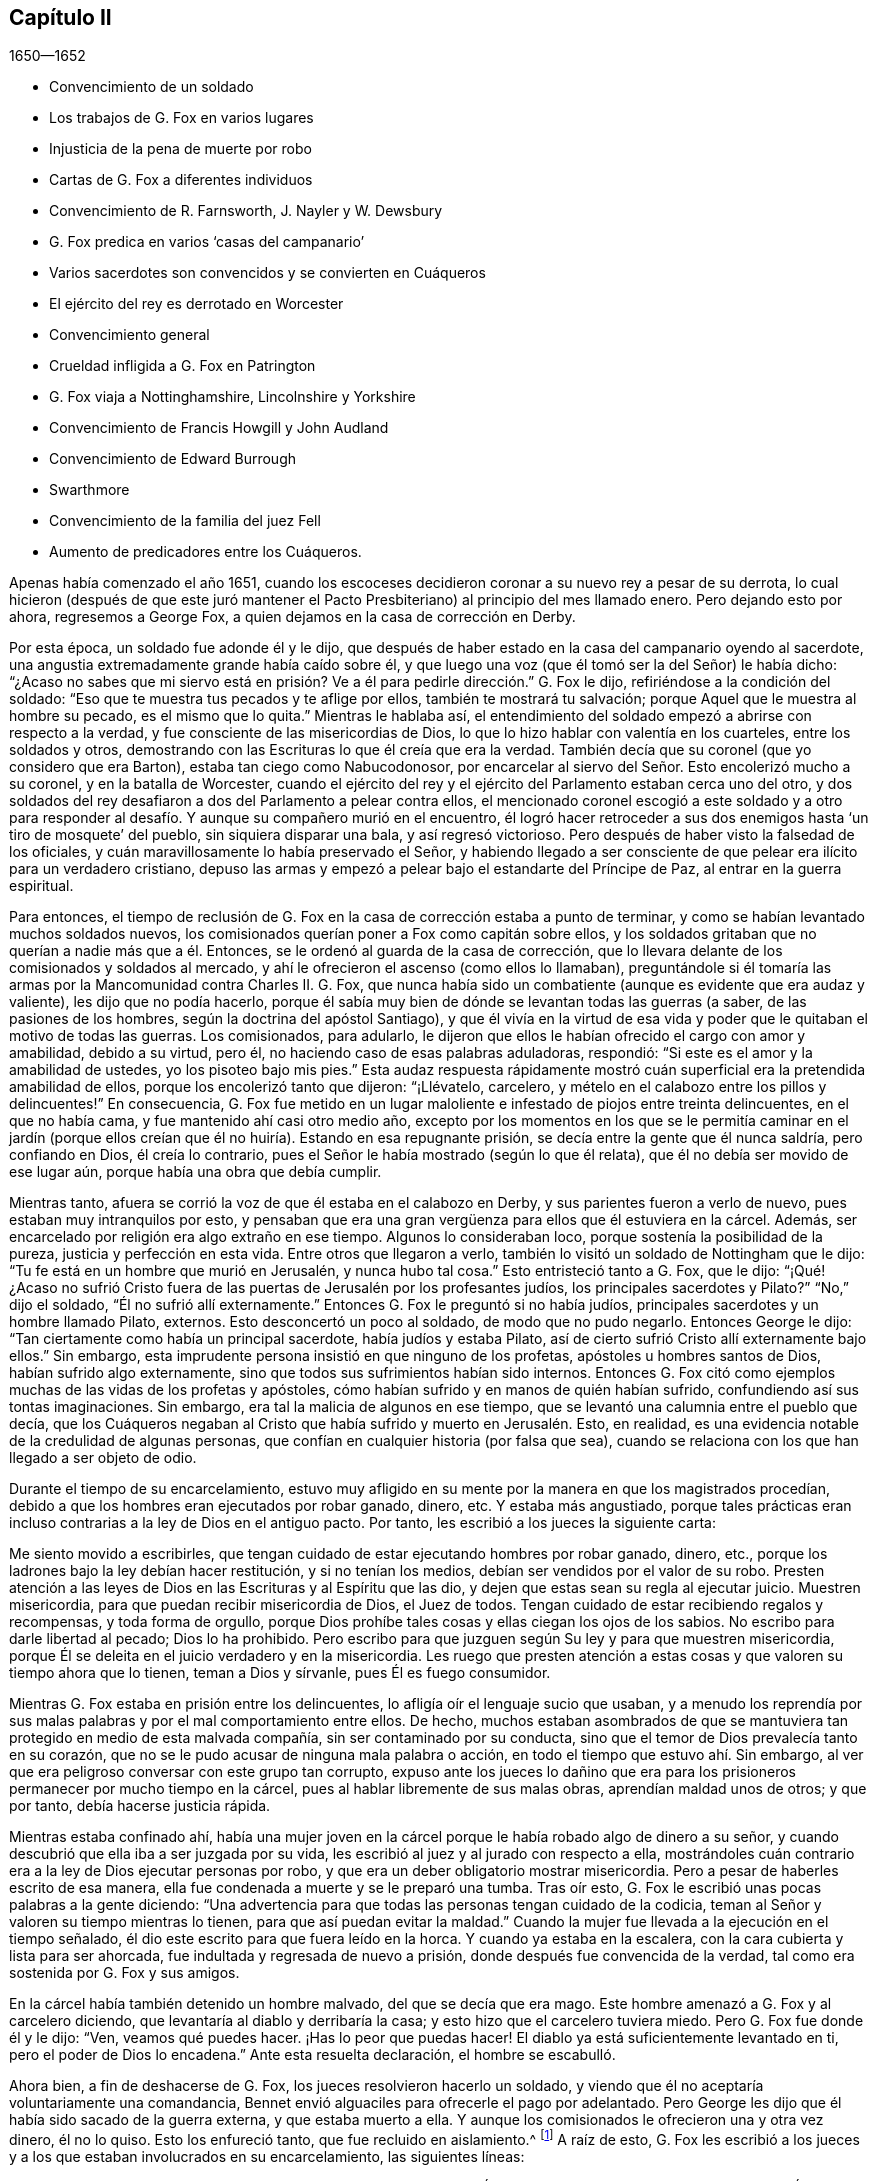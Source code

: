 == Capítulo II

[.section-date]
1650--1652

[.chapter-synopsis]
* Convencimiento de un soldado
* Los trabajos de G. Fox en varios lugares
* Injusticia de la pena de muerte por robo
* Cartas de G. Fox a diferentes individuos
* Convencimiento de R. Farnsworth, J. Nayler y W. Dewsbury
* G. Fox predica en varios '`casas del campanario`'
* Varios sacerdotes son convencidos y se convierten en Cuáqueros
* El ejército del rey es derrotado en Worcester
* Convencimiento general
* Crueldad infligida a G. Fox en Patrington
* G. Fox viaja a Nottinghamshire, Lincolnshire y Yorkshire
* Convencimiento de Francis Howgill y John Audland
* Convencimiento de Edward Burrough
* Swarthmore
* Convencimiento de la familia del juez Fell
* Aumento de predicadores entre los Cuáqueros.

Apenas había comenzado el año 1651,
cuando los escoceses decidieron coronar a su nuevo rey a pesar de su derrota,
lo cual hicieron (después de que este juró mantener el Pacto
Presbiteriano) al principio del mes llamado enero.
Pero dejando esto por ahora, regresemos a George Fox,
a quien dejamos en la casa de corrección en Derby.

Por esta época, un soldado fue adonde él y le dijo,
que después de haber estado en la casa del campanario oyendo al sacerdote,
una angustia extremadamente grande había caído sobre él,
y que luego una voz (que él tomó ser la del Señor) le había dicho:
"`¿Acaso no sabes que mi siervo está en prisión?
Ve a él para pedirle dirección.`" G. Fox le dijo,
refiriéndose a la condición del soldado:
"`Eso que te muestra tus pecados y te aflige por ellos, también te mostrará tu salvación;
porque Aquel que le muestra al hombre su pecado, es el mismo que lo quita.`"
Mientras le hablaba así,
el entendimiento del soldado empezó a abrirse con respecto a la verdad,
y fue consciente de las misericordias de Dios,
lo que lo hizo hablar con valentía en los cuarteles, entre los soldados y otros,
demostrando con las Escrituras lo que él creía que era la verdad.
También decía que su coronel (que yo considero que era Barton),
estaba tan ciego como Nabucodonosor,
por encarcelar al siervo del Señor. Esto encolerizó mucho a su coronel,
y en la batalla de Worcester,
cuando el ejército del rey y el ejército del Parlamento estaban cerca uno del otro,
y dos soldados del rey desafiaron a dos del Parlamento a pelear contra ellos,
el mencionado coronel escogió a este soldado y a otro para responder
al desafío. Y aunque su compañero murió en el encuentro,
él logró hacer retroceder a sus dos enemigos hasta '`un tiro de mosquete`' del pueblo,
sin siquiera disparar una bala, y así regresó victorioso.
Pero después de haber visto la falsedad de los oficiales,
y cuán maravillosamente lo había preservado el Señor,
y habiendo llegado a ser consciente de que pelear era ilícito para un verdadero cristiano,
depuso las armas y empezó a pelear bajo el estandarte del Príncipe de Paz,
al entrar en la guerra espiritual.

Para entonces,
el tiempo de reclusión de G. Fox en la casa de corrección estaba a punto de terminar,
y como se habían levantado muchos soldados nuevos,
los comisionados querían poner a Fox como capitán sobre ellos,
y los soldados gritaban que no querían a nadie más que a él. Entonces,
se le ordenó al guarda de la casa de corrección,
que lo llevara delante de los comisionados y soldados al mercado,
y ahí le ofrecieron el ascenso (como ellos lo llamaban),
preguntándole si él tomaría las armas por la Mancomunidad contra Charles II. G. Fox,
que nunca había sido un combatiente (aunque es evidente que era audaz y valiente),
les dijo que no podía hacerlo,
porque él sabía muy bien de dónde se levantan todas las guerras (a saber,
de las pasiones de los hombres, según la doctrina del apóstol Santiago),
y que él vivía en la virtud de esa vida y poder que
le quitaban el motivo de todas las guerras.
Los comisionados, para adularlo,
le dijeron que ellos le habían ofrecido el cargo con amor y amabilidad,
debido a su virtud, pero él, no haciendo caso de esas palabras aduladoras, respondió:
"`Si este es el amor y la amabilidad de ustedes, yo los pisoteo bajo mis pies.`"
Esta audaz respuesta rápidamente mostró cuán superficial
era la pretendida amabilidad de ellos,
porque los encolerizó tanto que dijeron: "`¡Llévatelo, carcelero,
y mételo en el calabozo entre los pillos y delincuentes!`"
En consecuencia,
G+++.+++ Fox fue metido en un lugar maloliente e infestado de piojos entre treinta delincuentes,
en el que no había cama, y fue mantenido ahí casi otro medio año,
excepto por los momentos en los que se le permitía caminar en el jardín
(porque ellos creían que él no huiría). Estando en esa repugnante prisión,
se decía entre la gente que él nunca saldría, pero confiando en Dios,
él creía lo contrario, pues el Señor le había mostrado (según lo que él relata),
que él no debía ser movido de ese lugar aún, porque había una obra que debía cumplir.

Mientras tanto, afuera se corrió la voz de que él estaba en el calabozo en Derby,
y sus parientes fueron a verlo de nuevo, pues estaban muy intranquilos por esto,
y pensaban que era una gran vergüenza para ellos que él estuviera en la cárcel.
Además, ser encarcelado por religión era algo extraño en ese tiempo.
Algunos lo consideraban loco, porque sostenía la posibilidad de la pureza,
justicia y perfección en esta vida.
Entre otros que llegaron a verlo, también lo visitó un soldado de Nottingham que le dijo:
"`Tu fe está en un hombre que murió en Jerusalén, y nunca hubo tal cosa.`"
Esto entristeció tanto a G. Fox, que le dijo:
"`¡Qué! ¿Acaso no sufrió Cristo fuera de las puertas
de Jerusalén por los profesantes judíos,
los principales sacerdotes y Pilato?`"
"`No,`" dijo el soldado, "`Él no sufrió allí externamente.`"
Entonces G. Fox le preguntó si no había judíos,
principales sacerdotes y un hombre llamado Pilato, externos.
Esto desconcertó un poco al soldado, de modo que no pudo negarlo.
Entonces George le dijo: "`Tan ciertamente como había un principal sacerdote,
había judíos y estaba Pilato, así de cierto sufrió Cristo allí externamente bajo ellos.`"
Sin embargo, esta imprudente persona insistió en que ninguno de los profetas,
apóstoles u hombres santos de Dios, habían sufrido algo externamente,
sino que todos sus sufrimientos habían sido internos.
Entonces G. Fox citó como ejemplos muchas de las vidas de los profetas y apóstoles,
cómo habían sufrido y en manos de quién habían sufrido,
confundiendo así sus tontas imaginaciones.
Sin embargo, era tal la malicia de algunos en ese tiempo,
que se levantó una calumnia entre el pueblo que decía,
que los Cuáqueros negaban al Cristo que había sufrido y muerto en Jerusalén. Esto,
en realidad, es una evidencia notable de la credulidad de algunas personas,
que confían en cualquier historia (por falsa que sea),
cuando se relaciona con los que han llegado a ser objeto de odio.

Durante el tiempo de su encarcelamiento,
estuvo muy afligido en su mente por la manera en que los magistrados procedían,
debido a que los hombres eran ejecutados por robar ganado, dinero, etc.
Y estaba más angustiado,
porque tales prácticas eran incluso contrarias a la ley de Dios en el antiguo pacto.
Por tanto, les escribió a los jueces la siguiente carta:

[.embedded-content-document.letter]
--

Me siento movido a escribirles,
que tengan cuidado de estar ejecutando hombres por robar ganado, dinero, etc.,
porque los ladrones bajo la ley debían hacer restitución, y si no tenían los medios,
debían ser vendidos por el valor de su robo.
Presten atención a las leyes de Dios en las Escrituras y al Espíritu que las dio,
y dejen que estas sean su regla al ejecutar juicio.
Muestren misericordia, para que puedan recibir misericordia de Dios, el Juez de todos.
Tengan cuidado de estar recibiendo regalos y recompensas, y toda forma de orgullo,
porque Dios prohíbe tales cosas y ellas ciegan los ojos de los sabios.
No escribo para darle libertad al pecado; Dios lo ha prohibido.
Pero escribo para que juzguen según Su ley y para que muestren misericordia,
porque Él se deleita en el juicio verdadero y en la misericordia.
Les ruego que presten atención a estas cosas y que valoren su tiempo ahora que lo tienen,
teman a Dios y sírvanle, pues Él es fuego consumidor.

--

Mientras G. Fox estaba en prisión entre los delincuentes,
lo afligía oír el lenguaje sucio que usaban,
y a menudo los reprendía por sus malas palabras y por el mal comportamiento entre ellos.
De hecho,
muchos estaban asombrados de que se mantuviera tan
protegido en medio de esta malvada compañía,
sin ser contaminado por su conducta,
sino que el temor de Dios prevalecía tanto en su corazón,
que no se le pudo acusar de ninguna mala palabra o acción,
en todo el tiempo que estuvo ahí. Sin embargo,
al ver que era peligroso conversar con este grupo tan corrupto,
expuso ante los jueces lo dañino que era para los
prisioneros permanecer por mucho tiempo en la cárcel,
pues al hablar libremente de sus malas obras, aprendían maldad unos de otros;
y que por tanto, debía hacerse justicia rápida.

Mientras estaba confinado ahí,
había una mujer joven en la cárcel porque le había robado algo de dinero a su señor,
y cuando descubrió que ella iba a ser juzgada por su vida,
les escribió al juez y al jurado con respecto a ella,
mostrándoles cuán contrario era a la ley de Dios ejecutar personas por robo,
y que era un deber obligatorio mostrar misericordia.
Pero a pesar de haberles escrito de esa manera,
ella fue condenada a muerte y se le preparó una tumba.
Tras oír esto, G. Fox le escribió unas pocas palabras a la gente diciendo:
"`Una advertencia para que todas las personas tengan cuidado de la codicia,
teman al Señor y valoren su tiempo mientras lo tienen,
para que así puedan evitar la maldad.`"
Cuando la mujer fue llevada a la ejecución en el tiempo señalado,
él dio este escrito para que fuera leído en la horca.
Y cuando ya estaba en la escalera, con la cara cubierta y lista para ser ahorcada,
fue indultada y regresada de nuevo a prisión, donde después fue convencida de la verdad,
tal como era sostenida por G. Fox y sus amigos.

En la cárcel había también detenido un hombre malvado, del que se decía que era mago.
Este hombre amenazó a G. Fox y al carcelero diciendo,
que levantaría al diablo y derribaría la casa;
y esto hizo que el carcelero tuviera miedo.
Pero G. Fox fue donde él y le dijo: "`Ven, veamos qué puedes hacer.
¡Has lo peor que puedas hacer!
El diablo ya está suficientemente levantado en ti, pero el poder de Dios lo encadena.`"
Ante esta resuelta declaración, el hombre se escabulló.

Ahora bien, a fin de deshacerse de G. Fox, los jueces resolvieron hacerlo un soldado,
y viendo que él no aceptaría voluntariamente una comandancia,
Bennet envió alguaciles para ofrecerle el pago por adelantado.
Pero George les dijo que él había sido sacado de la guerra externa,
y que estaba muerto a ella.
Y aunque los comisionados le ofrecieron una y otra vez dinero, él no lo quiso.
Esto los enfureció tanto, que fue recluido en aislamiento.^
footnote:[Dependiendo de la severidad del crimen (o de otras consideraciones atenuantes),
a los prisioneros a menudo se les otorgaban ciertas
libertades durante su tiempo de encarcelamiento.
A algunos se les permitía continuar en sus oficios, visitar a sus familias,
o caminar a pueblos cercanos para comprar artículos de primera necesidad.
Los "`prisioneros en aislamiento,`" eran despojados de todas esas libertades,
y generalmente, eran confinados a una celda todo el tiempo.]
A raíz de esto,
G+++.+++ Fox les escribió a los jueces y a los que estaban involucrados en su encarcelamiento,
las siguientes líneas:

[.embedded-content-document.letter]
--

Ustedes que están sin Cristo,
y que sin embargo usan las palabras que Él y Sus santos han dicho,
consideren cómo ni Él ni Sus apóstoles encarcelaron a alguien alguna vez.
Mi Salvador es misericordioso incluso con los inmisericordes y rebeldes,
y los saca de la prisión y de la esclavitud.
Sin embargo, los hombres oprimen y aprisionan, cuando la mente carnal gobierna.
Mi Salvador dice: "`Amad a vuestros enemigos...haced bien a los que os aborrecen,
y orad por los que os ultrajan y os persiguen.`"
Porque el amor de Dios no persigue a nadie, sino que ama a todos,
donde quiera que esté. Todo aquel que aborrece a su hermano es un homicida.
Ahora, ustedes profesan ser cristianos, y uno de ustedes es un ministro de Jesucristo,
sin embargo, me han encarcelado y yo soy un siervo de Jesucristo.
Los apóstoles nunca encarcelaron a nadie, más bien ellos fueron encarcelados.
Tengan cuidado de estar hablando de Cristo en palabras y negándolo en vida y poder.
¡Oh, amigos, el encarcelamiento de mi cuerpo es para satisfacer sus voluntades;
pero tengan cuidado de estarles dando paso a sus voluntades,
porque eso les hará daño! Si el amor de Dios hubiera quebrantado sus corazones,
ustedes no me habrían encarcelado; no obstante, mi amor es para ustedes,
como para todos mis prójimos.
Esto ha sido escrito para que ustedes puedan sopesarse y ver cómo están.

--

Por esta época,
entregó el siguiente documento a los que habían sido convencidos de la verdad,
para mostrarles el engaño del mundo, y cómo los sacerdotes habían engañado al pueblo:

[.embedded-content-document.letter]
--

Cristo fue odiado siempre,
y los justos fueron odiados por causa de Él. Examinen quiénes eran los que los odiaban.
"`El que había nacido según la carne perseguía al que había nacido según el Espíritu,
así también ahora.`"
Revisen quiénes eran los principales oponentes de Cristo.
¿Acaso no eran los hombres grandes y eruditos, los principales del pueblo,
los gobernantes y maestros que profesaban la ley y los profetas,
y que decían que buscaban al Cristo?
De hecho, ellos buscaban un Cristo externamente glorioso,
para sostener en alto su propia gloria externa,
pero Cristo habló contra las obras del mundo, contra los sacerdotes, escribas y fariseos,
y contra su profesión hipócrita.
El asalariado es extraño a Cristo, pero los siervos de Jesucristo son hombres libres.

Los falsos maestros siempre ponían cargas sobre el pueblo,
y los verdaderos siervos del Señor hablaban contra ellos.
Jeremías habló contra los asalariados diciendo:
"`Cosa espantosa es hecha en la tierra...¿Qué, pues, haréis cuando llegue el fin?`"
Pues el pueblo y los sacerdotes estaban entregados a la codicia.
Pablo habló contra los que buscaban su propia ganancia a costa del pueblo,
y exhortó a los santos a alejarse de los codiciosos y orgullosos,
quienes amaban los placeres más que a Dios, y tenían '`apariencia de piedad,
pero negaban el poder.`' Y dice:
"`Porque de éstos son los que se meten en las casas y llevan cautivas a las mujercillas,
siempre están aprendiendo, y nunca pueden llegar al conocimiento de la verdad;
hombres corruptos de entendimiento, réprobos en cuanto a la fe;
y de la manera que Janes y Jambres resistieron a Moisés,
así también éstos resisten a la verdad; mas no irán más adelante;
porque su insensatez será manifiesta a todos.`"
Moisés abandonó los honores y placeres que pudo haber disfrutado.

El apóstol vio en su tiempo,
como entraba esta corrupción (la que ahora se ha
extendido sobre el mundo) que tiene forma de piedad,
pero que niega el poder.
Pregúntenle a cualquiera de sus maestros, si es posible vencer las corrupciones y pecados.
Ninguno de ellos lo cree; ellos dicen que en tanto el hombre esté aquí,
debe llevar consigo el cuerpo de pecado.
Y así se mantiene el orgullo, toda injusticia, y ese honor y autoridad que Cristo niega,
aunque hay multitud de maestros, muchísimos maestros,
y una copa de oro llena de abominaciones.
Pablo no predicó por un salario,
sino que trabajó con sus manos para ser ejemplo a todo el que lo sigue.
¡Oh, pueblo, consideren quién es el que sigue a Pablo!
Ahora hay muchos, como dijo el apóstol, que '`se entremeten en lo que no han visto,
vanamente hinchados por su propia mente carnal;`' y como
declaran las Escrituras de algunos de los antiguos,
'`ellos van por el camino de Caín (quien fue un asesino), y por el camino de Balaam,
que codició el salario de la injusticia.`' El profeta Miqueas
también clamó contra los jueces que juzgaban por cohecho,
contra los sacerdotes que enseñaban por precio,
y contra los profetas que profetizaban por dinero, y que aun así,
se apoyaban en el Señor diciendo: "`¿No está el Señor entre nosotros?`"

--

También les escribió una seria exhortación a los magistrados de Derby,
para que consideraran a quienes encarcelaban.

[.embedded-content-document.letter]
--

[.salutation]
Amigos,

Deseo que consideren a tiempo,
que los magistrados están designados para castigar
a los malhechores y elogiar a los que hacen bien.
Pero cuando el Señor les envía Sus mensajeros,
para advertirles de las aflicciones que vendrán sobre ustedes (a menos que se arrepientan),
los persiguen, los meten en prisión y dicen: "`Tenemos una ley,
y por nuestra ley podemos hacerlo.`"
Ustedes en realidad se justifican delante de los hombres, pero Dios conoce sus corazones.
Él no será adorado con sus formas y profesiones externas,
ni con sus espectáculos de religión. Por tanto, ustedes que hablan de Dios,
examinen si están sujetos a Él, porque los que hacen Su voluntad son hijos Suyos.
"`Qué pide Jehová de ti: solamente hacer justicia, y amar misericordia,
y humillarte ante tu Dios,`" y ayudar a las viudas y a los huérfanos;
pero en lugar de esto, ustedes oprimen al pobre.
¿Acaso no juzgan sus jueces por cohecho, y sus sacerdotes enseñan por precio?
Viene el tiempo cuando Aquel que ve todas las cosas, descubrirá todos sus secretos.

Deseo que reflexionen en estas cosas y que escudriñen las Escrituras,
y vean si alguna persona del pueblo de Dios encarceló alguna vez a otra por religión,
aunque ellas fueron encarceladas.
Y deseo que examinen lo que está escrito,
que cuando la iglesia está reunida pueden "`profetizar todos,
uno por uno,`" para que todos puedan oír, todos puedan aprender y todos sean consolados.
Y luego, "`si algo le fuere revelado a otro que estuviere sentado, calle el primero.`"
Así era en la verdadera iglesia y así debe ser.
Pero no es así en las asambleas de ustedes hoy,
porque el que enseña por precio puede hablar y nadie puede contradecirlo.
Además,
observen la libertad que les fue dada a los apóstoles (incluso entre los judíos incrédulos),
cuando después de la lectura de la ley y los profetas,
los principales de la sinagoga les decían: "`Varones hermanos,
si tenéis alguna palabra de exhortación para el pueblo, hablad.`"
Deseo que examinen esto con tranquilidad y no luchen contra el Señor,
porque Él es más fuerte que ustedes.
¡Oh, amigos, pongan estas cosas en el corazón y no las tomen como cosas livianas!
Les escribí en amor, para que se ocupen de la ley de Dios y de sus propias almas,
y para que hagan como hicieron los hombres de Dios.

--

Durante su encarcelamiento ahí, se encontró bajo gran prueba y lucha de espíritu,
debido a la maldad de ese pueblo,
porque aunque algunos habían sido convencidos de la doctrina de la verdad,
en general eran personas endurecidas.
Y viendo que la visitación del amor de Dios pasaba de ellos,
lloró y escribió el siguiente lamento.

[.embedded-content-document.letter]
--

¡Oh, Derby!
Así como corren las aguas cuando se levantan las compuertas,
pasa de ti la visitación del amor de Dios; por tanto, mira dónde estás. ¡Oh, Derby!
Mira cuál es tu fundamento y reflexiona antes de que seas completamente abandonada.
El Señor me movió dos veces a venir y clamar contra el engaño y vanidad que hay en ti,
y a advertirles a todos que miren al Señor y no al hombre.
El ay es contra la corona de orgullo, contra la embriaguez y los vanos placeres,
y contra los que hacen profesión religiosa en palabras,
pero son altivos y arrogantes en mente, y viven en la opresión y la envidia.
¡Oh, Derby!
Tu profesión y predicación apestan delante del Señor. Profesas un sábado en palabras,
y te reúnes vistiéndote con ropa elegante y elevando tu orgullo.
Tus mujeres "`caminan con cuello erguido, y con ojos desvergonzados,`" etc.,
contra lo cual clamó el profeta de antaño. Tus asambleas
son odiosas y una abominación para el Señor,
porque el orgullo es puesto en alto y reverenciado, y la codicia abunda.
El que actúa perversamente es honrado,
de modo que el engaño en uno permite el engaño en otro, y sin embargo,
profesas a Cristo en palabras.
¡Oh, Derby!
Ver cómo es deshonrado Dios en ti, me rompe el corazón.

--

Después de que había escrito esto,
percibió que su encarcelamiento allí no continuaría mucho tiempo más,
porque los magistrados se estaban inquietando más y más por causa de él,
y no podían acordar qué hacer con él. Algunos querían enviarlo
al Parlamento y otros estaban a favor de desterrarlo a Irlanda.
Al principio, lo llamaban engañador y blasfemo, y después,
cuando les sobrevinieron los juicios de Dios,
decían que él era un hombre honesto y justo.
Pero que ellos hablaran bien o mal, no significaba nada para él,
porque una cosa no lo levantaba, ni la otra lo derribaba.
Finalmente, lo sacaron de la cárcel, hacia comienzos del invierno del año 1651,
después de haber sido prisionero en Derby casi un año--seis meses en la casa de corrección,
y el resto del tiempo en la cárcel común y en el calabozo.

Puesto en libertad se fue a Leicestershire, y a medida que avanzaba tenía reuniones,
predicando tan eficazmente que varios fueron convencidos.
Después se fue a Nottinghamshire de nuevo y de ahí a Derbyshire,
donde tras visitar a sus amigos pasó a Yorkshire,
y llegando a Doncaster y a otros lugares, predicó el arrepentimiento.
Después de esto llegó a Balby,
donde Richard Farnsworth y varios otros fueron convencidos por
su predicación. Al llegar luego a las inmediaciones de Wakefield,
James Nayler y William Dewsbury se acercaron a él
y aceptaron la verdad de la doctrina que él sostenía,
y estos tres hombres se convirtieron en ministros del evangelio con el tiempo.
Por cierto,
debo decir que William Dewsbury fue uno de los que
ya habían sido directamente convencidos de la verdad,
como sucedió con G. Fox, y que después de ir a G. Fox,
se encontró en unidad con él. Otro de estos fue George Fox, el más joven,
de quien se hablará más adelante.

Pero regreso al otro George Fox, quien al llegar cerca de Selby, pasó de ahí a Beverly,
donde entró en la '`casa del campanario,`' y después de que terminó el que predicaba,
George Fox le habló a la congregación diciendo,
que ellos debían volverse a Cristo Jesús como su maestro.
Esto causó temor entre la gente y el alcalde habló con él,
pero nadie se metió con él. En la tarde fue a otra
'`casa del campanario,`' a unas dos millas de distancia,
donde después de que el sacerdote terminó, le habló a él y a las personas,
mostrándoles el camino de vida y verdad,
y el verdadero fundamento de la elección y la condenación.
El sacerdote dijo que no podía disputar,
pero G. Fox le dijo que él no había ido a disputar, sino a hablar la verdad,
para que todos pudieran conocer a la única Semilla a quien pertenecía la promesa,
tanto en hombres como en mujeres.
Allí su predicación agradó tanto al auditorio,
que se le pidió que regresara otro día y les predicara,
pero él los encomendó a su maestro Jesucristo, y se fue.

Al día siguiente llegó a Crantsick, a la casa del capitán Pursloe,
quien lo acompañó a la casa del juez Hotham,
y en la conversación con G. Fox le dijo que él había conocido
este principio de luz y vida por más de diez años,
y que estaba contento de que el Señor lo declarara abiertamente entre la gente.
Mientras G. Fox estaba ahí,
una influyente mujer de Beverly llegó a hablar con el mencionado juez de algunos negocios,
y en la conversación ella le contó que el día de reposo anterior (como lo llamó ella),
un ángel o espíritu había llegado a la iglesia en Beverly,
y les había hablado cosas maravillosas de Dios,
para el asombro de todos los que estaban ahí. Y que cuando había terminado se había ido,
y que ellos no sabían de dónde había llegado y hacia dónde se había ido.
Y que eso había asombrado a todos, tanto a sacerdotes como a profesantes,
y a los magistrados del pueblo.
Esto lo contó después el juez Hotham,
y G. Fox le dijo que él era el que había estado ese
día en la '`casa del campanario`' de Beverly,
y había declarado la verdad allí.

El siguiente Primer-día de la semana,
el capitán Pursloe fue donde G. Fox y ambos fueron a la '`casa
del campanario,`' donde G. Fox (cuando el sacerdote había terminado)
les habló tanto al sacerdote como a la gente,
y los dirigió adonde podían encontrar a su maestro, el Señor Jesucristo--es decir,
internamente, en sus corazones.
Su predicación produjo tal efecto,
que algunos recibieron la doctrina de la verdad y continuaron en ella.
En la tarde fue a otra '`casa del campanario,`' aproximadamente a tres millas,
donde predicaba uno que tenía el título de doctor.
Él usó el texto de Isaías 55, "`A todos los sedientos: Venid a las aguas;
y los que no tienen dinero, venid, comprad y comed.
Venid, comprad sin dinero y sin precio, vino y leche.`"
G+++.+++ Fox se quedó hasta que terminó el sacerdote,
y sabiendo muy bien qué tipo de maestro era, se encendió con tal celo que le dijo:
"`¡Baja, engañador!
Le pides a la gente que venga libremente y tome el agua de vida gratuitamente,
y sin embargo, tú les quitas trescientas libras al año. ¿No te sonrojas de vergüenza?
¿Acaso hicieron eso el profeta Isaías y Cristo,
los que dijeron esas palabras y las dieron de gracia^
footnote:[Es decir, gratuitamente.
"`Gratuitamente habéis recibido, gratuitamente dad.`"
(Reina Valera 1602 Purificada)]? ¿No les dijo Cristo a Sus ministros,
quienes fueron enviados a predicar: '`De gracia recibisteis,
dad de gracia`'?`" El sacerdote, asombrado, se alejó rápidamente,
y así le dio a G. Fox tanto tiempo como quería para hablarles a las personas.
Él, entonces, las dirigió a la luz y gracia de Dios,
y al Espíritu de Dios en el interior de ellas,
para que fueran enseñadas e instruidas por Él. Después de descargarse entre las personas,
regresó a la casa del juez Hotham esa noche, quien abrazándolo le dijo:
"`Mi casa es tu casa,`" y también le indicó que él
estaba enormemente contento de la obra del Señor,
y de que Su poder fuera revelado.

De ahí G. Fox atravesó el condado y en la noche llegó a una posada,
donde le preguntó a la mujer de la casa si tenía algo de comida.
Pero como le habló con "`ti`" y "`tú,`" lo miró con extrañeza.
Luego le preguntó si tenía algo de leche, y ella le respondió:
"`No.`" Pero creyendo que ella hablaba falsamente,
y viendo una mantequera en la habitación, pensó en probarla más,
y le preguntó si tenía algo de crema, pero ella dijo que no tenía. Entonces,
un niño pequeño que jugaba junto a la mantequera,
metió las manos en ella y tirando hacia abajo, derramó toda la crema al suelo.
Por tanto, la mujer quedó como mentirosa,
y sorprendida cogió al niño y lo azotó con dureza.
Pero George la reprendió por su mentira, y saliendo de la casa se fue,
y esa noche se acostó en un montón de heno bajo la lluvia y la nieve.
El día siguiente llegó a York, y el Primer-día de la semana fue a la catedral.
Cuando el sacerdote terminó,
dijo que tenía algo del Señor Dios que decirles al sacerdote y a la gente:
"`Entonces;`" dijo uno de los profesantes,
"`habla rápido;`" porque hacía mucho frío. G. Fox les dijo:
"`Esta es la palabra del Señor Dios para ustedes: Ustedes viven en palabras,
pero Dios Todopoderoso busca frutos entre ustedes.`"
Tan pronto como salieron estas palabras de su boca,
fue rápidamente sacado y lanzado por las escaleras.
Pero él se levantó otra vez sin daño y se fue a su alojamiento.
Sin embargo, varias de las personas fueron tan alcanzadas,
que se convencieron de la verdad.

Después de terminar su servicio en York, se fue de ahí,
y el día siguiente llegó a Burraby, y al ir a cierta reunión,
donde también estaba el sacerdote,
tuvo oportunidad de declarar la verdad y muchos fueron convencidos.
El sacerdote mismo confesó la verdad de lo que se había dicho,
aunque él no llegó a vivir por ella.
El día siguiente llegó a Cleveland, donde tuvo una reunión y algunos fueron convencidos.
El Primer-día de la siguiente semana fue a la '`casa
del campanario,`' y cuando el sacerdote terminó,
él dirigió a la gente a su maestro interior, a Cristo Jesús, quien los había comprado.
Entonces, el sacerdote se le acercó y tuvo una pequeña conversación con él,
pero pronto fue silenciado.

De ahí se fue a Stath,
donde tuvo grandes reuniones y muchos recibieron la verdad que él predicaba,
entre quienes estaba Philip Scarth,
un sacerdote que después llegó a ser ministro del evangelio entre los llamados Cuáqueros.
Este pueblo había comenzado a incrementarse en número
en aquellos lugares y realizaba grandes reuniones.
Sucedió ahí, que cierto sacerdote escocés, mientras caminaba con G. Fox,
le hizo muchas preguntas con respecto a la luz y el alma;
y de todas recibió completa respuesta.
Pero después de que se separaron, dicho sacerdote escocés se encontró con Philip Scarth,
y quebrando su bastón contra el suelo dijo enojado:
"`¡Si alguna vez me encuentro con George Fox de nuevo,
tendré su vida o él tendrá la mía!`" Y añadió: "`¡Apuesto mi cabeza,
de que George Fox será derribado en el término de un mes!`"
Sin embargo, lo maravilloso, es que después de algunos años,
este mismo sacerdote escocés llegó a ser parte del pueblo llamado Cuáqueros,
y más tarde G. Fox lo visitó en su casa.
No muy diferente a esta historia, es la de una mujer importante entre los Independientes,
que influenciada por los prejuicios contra G. Fox,
dijo que ella voluntariamente habría ido a verlo colgado.
Pero cuando lo oyó predicar,
fue tan alcanzada y convencida de la verdad que él declaraba,
que llegó a ser parte de sus amigos.
Él a menudo tenía oportunidad de hablar con los sacerdotes, los cuales,
a veces se escondían cuando se enteraban de su llegada;
porque para ellos era algo terrible cuando les decían:
"`El hombre con pantalones de cuero ha llegado.`"
Porque, de hecho, esa era su ropa en aquellos días, no por superstición,
sino porque la ropa de cuero (al ser fuerte),
era adecuada para alguien que viajaba tanto como él.

Al llegar a Malton tuvo grandes reuniones,
pero se consideraba algo extraño que un hombre predicara en casas,
y muchos no se atrevían a asistir por temor a sus parientes.
Por tanto,
a menudo se le pedía que viniera y predicara en las iglesias (como eran
llamadas comúnmente las '`casas del campanario`'). Uno de los sacerdotes,
llamado Boyes (quien había aceptado a G. Fox tanto que lo llamaba hermano),
lo invitó a predicar en su '`casa del campanario,`'
pero G. Fox tenía poca inclinación hacia eso,
porque tanto los sacerdotes como el pueblo, llamaban esos lugares de culto,
"`La Casa de Dios;`" aunque el apóstol les había dicho a los atenienses:
"`Dios no habita en templos hechos con manos.`"
Por eso, él se esforzaba por alejar a las personas de tales supersticiones,
y hacerlas entender que Dios y Cristo debían morar en sus corazones,
para que sus cuerpos pudieran ser hechos templos de Dios.

Sin embargo, una vez entró a la '`casa del campanario`' en Malton,
donde el sacerdote les estaba predicando a no más de once oyentes,
pero después de que en el pueblo se supo que G. Fox estaba ahí, pronto se llenó de gente.
Y cuando el sacerdote terminó,
le pidió al sacerdote que había invitado a George Fox que lo llevara al púlpito,
pero G. Fox le mandó a decir que no había necesidad de subir al púlpito.
El sacerdote, no satisfecho con la negativa, mandó a llamarlo otra vez,
pues quería que él subiera al púlpito: "`Porque,`" dijo él,
"`es un mejor lugar para ser visto por las personas.`"
Pero G. Fox respondió que él podía ser visto y oído suficientemente bien donde estaba,
y que no había ido ahí a apoyar tales lugares, ni los diezmos obligatorios,
ni el comercio religioso.
Esto creó cierto disgusto,
y alguien sugirió que estos eran los falsos profetas
que iban a llegar al final de los tiempos.
Pero ese comentario entristeció a muchas personas, y algunas comenzaron a murmurar.
Con lo cual, G. Fox se subió a un asiento alto y les pidió a todos silencio,
y dado que se había hablado algo acerca de los falsos profetas,
él le expuso a la audiencia la marca de los falsos profetas,
les mostró que ya habían llegado,
y que estaban fuera de los pasos de los verdaderos profetas,
de Cristo y de Sus apóstoles.
También dirigió a las personas a su maestro interno, a Cristo Jesús,
quien los volvería de las tinieblas a la luz.
Y tras haberles aclarado varias Escrituras, los dirigió al Espíritu de Dios en ellos,
por medio del cual podrían llegar a Dios y saber quiénes eran los falsos profetas.
Después de haber tenido mucho tiempo para predicarles a las personas,
se fue sin ninguna molestia.

Después de algún tiempo llegó a Pickering,
donde los jueces realizaban sus sesiones de la corte en la '`casa
del campanario,`' y el juez Robinson era el presidente.
Al mismo tiempo G. Fox tuvo una reunión en la escuela,
donde muchos sacerdotes y profesantes llegaron y le hicieron varias preguntas,
las cuales fueron respondidas a su satisfacción,
de modo que muchas personas (y entre esas,
cuatro jefes de alguaciles) fueron convencidas ese
día. Le fue llevada la noticia al juez Robinson,
de que su sacerdote, a quien él amaba más que al resto, había sido superado y convencido.
Una vez que terminó la reunión se fueron a una posada, y el mencionado sacerdote,
que actuaba muy amablemente, quería pagar la cena de G. Fox,
pero él no se lo permitió. Entonces le ofreció su '`casa del campanario`' para que predicara,
pero George se rehusó, diciéndoles al sacerdote y a las personas,
que él había ido ahí para sacarlos de esas cosas y llevarlos a Cristo.

A la mañana siguiente, fue con los cuatro jefes de alguaciles a visitar al juez Robinson,
quien los recibió en la puerta de su casa de habitación. G. Fox
le dijo que no podía honrarlo con el honor de los hombres,
a lo que el juez dijo que él no lo deseaba.
Luego entraron y G. Fox le habló acerca de la condición
de los falsos profetas y la de los verdaderos profetas,
y también de la elección y de la condenación,
demostrando que la condenación estaba en el primer nacimiento y la elección en el segundo;
porque las promesas de Dios pertenecían al segundo,
y el juicio de Dios estaba contra el primero.
Todo esto le agradó tanto al juez Robinson, que no sólo confesó que era verdad,
sino que cuando otro juez que estaba presente se opuso ligeramente,
le informó de su opinión; y le dijo a G. Fox cuando se separaban:
"`Es muy bueno que ejerzas el don que Dios te ha dado.`"
Luego llevó aparte a los cuatro jefes de alguaciles y quería darles dinero para G. Fox,
diciéndoles: "`Quiero que no se le cobre nada en este condado,`" pero le respondieron,
que ellos mismos no habían logrado que recibiera dinero.
G+++.+++ Fox se fue de ahí y el sacerdote Boyes se fue
con él. Pero este año ya está llegando a su final,
así que echemos un corto vistazo a los asuntos de estado, para ver cómo van.

Ya ha sido mencionado que Charles II había sido coronado rey por los escoceses,
pero después de que él y sus fuerzas fueron vencidos por Cromwell,
marchó con un nuevo ejército hacia Inglaterra y tomó Worcester sin oposición. No obstante,
en el mes de setiembre, sus fuerzas fueron tan completamente desbandadas por Cromwell,
que el rey Charles (para evitar que lo tomaran prisionero después
de la batalla) se escondió en un roble hueco un día entero,
y después, disfrazado como un sirviente y haciéndose llamar William, atravesó el condado,
y escapó de Inglaterra a través de muchos peligros,
y llegó a la costa de Normandía en Francia.

Aquí dejaremos al rey y regresaremos a G. Fox,
quien al llegar con el sacerdote Boyes a un pueblo y oír las campanas sonar,
preguntó para qué sonaban.
Y le dijeron que era para que él predicara en la '`casa
del campanario.`' Cuando llegó a la '`casa del campanario,`'
vio que las personas estaban reunidas en el jardín del lugar,
y el sacerdote que lo acompañaba quería que entrara, pero él dijo que no era necesario.
A las personas les pareció extraño que él no quisiera
entrar en lo que ellos llamaban la casa de Dios,
pero poniéndose de pie en el jardín les declaró,
que él no había ido para sostener sus idolatrados templos, ni sus sacerdotes,
ni sus diezmos, ni sus ceremonias judías ni paganas,
y que el terreno sobre el que se alzaban sus templos,
no era más santo que cualquier otro.
Les dijo que la razón por la que los apóstoles entraban
en las sinagogas y en el templo judío,
era para sacar a las personas de ese templo, de las ofrendas y diezmos,
y de los sacerdotes codiciosos de la época,
y que aquellos que se convertían y creían en Cristo,
después se reunían en casas de habitación. Añadió, que todos los que predicaban a Cristo,
la Palabra de vida, debían predicarlo de gracia,
tal como lo hicieron los apóstoles y como Cristo les mandó;
y que el Señor Dios del cielo y de la tierra lo había enviado a él a predicar de gracia,
y a sacar a las personas de los templos externos hechos con manos, donde no habita Dios,
para que así,
pudieran experimentar sus cuerpos convertidos en templos de Dios y de Cristo.
Además, les dijo que ellos debían dejar todas sus ceremonias supersticiosas,
tradiciones y doctrinas de hombres,
y no atender a los maestros del mundo que tomaban diezmos y salarios altos,
que predicaban por sueldo y profetizaban por dinero,
a quienes ni Dios ni Cristo habían enviado, según su propia confesión;
porque ellos confesaban que nunca habían oído la voz de Dios.
Y que por eso, las personas debían ir al Espíritu y gracia de Dios en ellas mismas,
y a la luz de Jesús en sus propios corazones,
y que así llegarían a experimentar a Cristo (como su maestro
gratuito) trayéndoles salvación y revelándoles las Escrituras.
Esta predicación tuvo tal efecto,
que muchos de ellos declararon que habían sido convencidos de la verdad.

De este lugar se fue a otro pueblo,
y el sacerdote Boyes fue con él. Muchos profesantes acudían a él,
pero él se sentaba en silencio delante de ellos por varias horas;
lo que hizo que a menudo le preguntaran al sacerdote: "`¿Cuándo va a comenzar?
¿Cuándo va a hablar?`"
A esto el sacerdote les respondía:
"`Esperen;`" y les decía que las personas esperaban
en Cristo un largo tiempo antes de que Él hablara.
Entonces, aunque G. Fox, mediante el silencio,
quería que el hambre de palabras de las personas quedara insatisfecha,
finalmente se sentía movido a hablar, y lo hacía tan efectivamente,
que muchos eran alcanzados y había un convencimiento general entre ellos.

Se fue de ahí, y el sacerdote continuó con él, así como varios otros.
Sobre la marcha, algunas personas llamaron al sacerdote y le dijeron: "`Señor Boyes,
te debemos dinero por diezmos, por favor ven y tómalo.`"
Pero él levantando las manos les dijo: "`Tengo suficiente y no voy a recibir nada;
pueden dejárselo;`" y alabó al Señor porque tenía suficiente.
Al fin llegaron a la '`casa del campanario`' de este sacerdote en el páramo,
y entrando delante de George, mantuvo abierta la puerta del púlpito;
pero G. Fox le dijo que no entraría ahí. La '`casa del campanario`' estaba muy adornada,
y él les dijo al sacerdote y a las personas,
que la bestia pintada tenía una casa pintada.
Entonces,
les habló acerca del surgimiento de todas esas casas y de sus formas supersticiosas,
y les dijo, que así como el fin de los apóstoles,
cuando entraban en los templos y sinagogas, no era sostener esas cosas,
sino llevar a las personas a Cristo, la sustancia,
su venida tampoco tenía el propósito de sostener esos templos, sacerdotes y diezmos,
sino sacar a las personas de esas cosas y llevarlas a Cristo, la sustancia.
Además, les declaró cuál era la verdadera adoración, la que Cristo había establecido;
también distinguió a Cristo, el verdadero camino, de todos los falsos caminos,
exponiéndoles las parábolas y volviéndolos de las tinieblas a la luz verdadera,
para que mediante esta, se vieran, vieran sus pecados y vieran a Cristo su Salvador,
y así, creyendo en Él, pudieran ser salvos de sus pecados.

Después de esto se fue a la casa de un tal Birdet, donde tuvo una gran reunión,
y el sacerdote Boyes todavía lo acompañaba,
tras abandonar su '`casa del campanario.`' Luego se devolvió a Crantsick,
al capitán Pursloe y al juez Hotham, que lo recibieron amablemente y contentos,
porque la verdad se había esparcido y muchos la habían recibido.
El juez Hotham dijo:
"`Si Dios no hubiera levantado este principio de luz y vida que predica G. Fox,
la nación habría sido invadida por el Ranterismo,^
footnote:[Los Ranters eran un grupo un tanto extraño e inconformista,
que surgió a mediados de los 1600,
y que recibieron su nombre debido a sus discursos y prácticas extravagantes.
Algunos de ellos parecen haber sido verdaderos buscadores de la verdad,
quienes (en palabras de William Penn) "`no se mantuvieron
en la humildad ni el temor de Dios,
y ante la abundancia de revelación, se exaltaron por encima de la medida;
y por no mantener sus mentes en una humilde dependencia en Aquel
que les abrió el entendimiento para ver grandes cosas en Su ley,
se quedaron en sus propias imaginaciones, y al mezclarlas con esas revelaciones divinas,
dieron a luz un nacimiento monstruoso, para escándalo de los que temían a Dios.`"
Los Ranters a menudo interrumpían las reuniones religiosas establecidas, con gritos,
cantos, tocando instrumentos o haciendo otros ruidos fuertes.]
y ni todos los jueces de la nación, con todas sus leyes, lo habrían podido detener.`"

Ahora, aunque G. Fox encontró buen recibimiento, no se estableció ahí,
sino que se mantuvo en continuo movimiento, yendo de un lugar a otro,
para engendrar almas para Dios.
Yo no intento relatar todo lo que le sucedió,
pero haré una corta mención de lo más importante.

Luego, llegando a Patrington hacia el anochecer, caminó a través del pueblo,
y encontrándose al sacerdote en la calle,
le advirtió a él y a las personas que se arrepintieran y se volvieran
al Señor. Cuando la gente se reunió alrededor de él,
les declaró la palabra de vida, dirigiéndolos a la Palabra interna, es decir,
a la luz con la que ellos eran alumbrados.^
footnote:[Juan 1:9]
Después se fue a una posada (porque estaba oscuro) y pidió alojamiento,
pero se lo negaron, entonces pidió un poco de comida o leche, pero también se lo negaron.
Tras ser rechazado, salió del pueblo y unos tipos rudos que lo seguían le preguntaron:
"`¿Qué noticias hay?`"
Y su respuesta fue:
"`Arrepiéntanse y teman al Señor.`" Después de haber
recorrido una distancia considerable del pueblo,
llegó a otra casa donde pidió algo de comida, bebida y alojamiento por su dinero,
pero no le permitieron quedarse ahí. Entonces, se fue a otra casa,
pero se topó con el mismo rechazo.
Para ese momento había oscurecido tanto, que ya no podía ver el camino,
pero percibiendo que había una zanja,
encontró un poco de agua y se refrescó. Luego cruzó la zanja y como estaba cansado,
se sentó entre unos arbustos de aulaga hasta que se hizo
de día. Cuando se levantó y había atravesado unos campos,
un hombre con un báculo lo alcanzó y lo acompañó a un pueblo,
donde este hombre incitó al pueblo,
al alguacil y al jefe de alguaciles antes de que saliera el sol.
Viendo la multitud,
G+++.+++ Fox les advirtió del día del Señor que venía sobre todo pecado y maldad,
y los exhortó a arrepentirse, pero lo agarraron y lo llevaron de regreso a Patrington,
asegurándolo con alabardas, picos, varas, etc.
Cuando llegaron a dicho pueblo, todo estaba alborotado,
y mientras el sacerdote y los alguaciles se preguntaban qué hacer con él,
G+++.+++ Fox aprovechó la oportunidad para exhortar al pueblo al arrepentimiento,
y para predicarles la palabra de vida.
Por fin, un hombre solícito lo llamó a su casa, donde tomó leche y comió pan,
después de no haber comido por varios días.

Luego lo llevaron donde un juez, a unas nueve millas de distancia,
y cuando estaban cerca de la casa del juez, un hombre se acercó cabalgando,
y le preguntó si él era el hombre que había sido detenido.
G+++.+++ Fox le preguntó: "`¿Por qué?,`" y el otro le dijo:
"`Por ninguna mala intención.`" Entonces, al decirle que era él,
el hombre se alejó cabalgando hacia donde el juez.
Los hombres que custodiaban a G. Fox dijeron:
"`Ojalá que el juez no esté borracho cuando lleguemos donde él, porque por lo general,
está borracho desde temprano.`"
Cuando G. Fox fue llevado delante de él,
y no se quitó el sombrero y le habló de _"`tú,`"_ el juez
le preguntó al hombre que había llegado cabalgando antes,
si G. Fox estaba confundido o loco.
Pero el hombre dijo: "`No,
es principio de él comportarse así.`" Como G. Fox no estaba dispuesto
a dejar pasar una oportunidad sin amonestar a las personas a la virtud,
advirtió al juez a que se arrepintiera,
y le pidió que viniera a la luz con la que Cristo lo había alumbrado,
para que por medio de ella pudiera ver sus malas palabras y obras,
y así se volviera a Cristo Jesús mientras tuviera tiempo; el tiempo que él debía valorar.
"`Sí, sí,`" dijo el juez, "`la luz de la que se habla en el tercer capítulo de Juan.`"
G+++.+++ Fox quería que se ocupara de ella y la obedeciera, y entonces,
cuando el juez puso su mano sobre G. Fox,
fue derribado por el poder del Señor y todos los guardas quedaron atónitos.
Entonces el juez se llevó a G. Fox con él a un salón, junto con los otros hombres,
y quería ver qué cartas o informes tenía en sus bolsillos;
pues parece que ellos sospechaban que era un enemigo de la Mancomunidad.
Entonces G. Fox se sacó los bolsillos y mostró que no tenía cartas;
lo que hizo que el juez dijera:
"`Por su ropa veo que él no es un vagabundo,`" y lo puso en libertad.
Después G. Fox regresó a Patrington con el hombre que se había
adelantado cabalgando cuando lo llevaban a ver al juez,
pues vivía en ese pueblo.
Al llegar a su casa, quería que G. Fox se fuera a la cama o se recostara sobre ella,
y él lo hizo para que ellos pudieran decir que lo habían visto en una cama, o sobre una,
pues se había esparcido el tonto rumor, de que él no se recostaba en ninguna cama.
No hay duda de que este rumor se había levantado,
porque en ese tiempo él a menudo pasaba la noche al aire libre.

Cuando llegó el Primer-día de la semana,
fue a la '`casa del campanario`' y les declaró la
doctrina de la Verdad al sacerdote y a las personas,
y no fue maltratado.
Poco después, tuvo una gran reunión en la casa del hombre donde se quedaba,
y muchos fueron convencidos ese día de la verdad que él predicaba,
y estaban extremadamente apenados porque no le habían dado alojamiento,
cuando había estado ahí antes.
De ahí viajó a través del condado,
advirtiéndoles a las personas de los pueblos y aldeas que se arrepintieran,
y se volvieran a Cristo Jesús su maestro.

El Primer-día de la semana fue a la casa de un tal coronel Overton,
y tuvo una gran reunión con la gente principal de ese condado,
en la que les expuso muchas cosas de las Escrituras que ellos nunca habían oído antes.
Al llegar a Patrington de nuevo,
entendió que un sastre y unos jóvenes desalmados de ese pueblo,
habían sido los causantes de que él fuera llevado delante del juez.
Este sastre le pidió perdón,
pues tenía temor de que G. Fox se quejara de él. Los alguaciles
también tenían miedo de que él les causara problemas,
pero él los perdonó a todos y los exhortó a que se
volvieran al Señor y enmendaran sus vidas.
Ahora bien, lo que los hacía tener más temor,
era que no había pasado mucho tiempo en la '`casa del campanario`' en Oram,
cuando un profesante le dio un empujón en el pecho y le dijo: "`¡Sal de la iglesia!`"
A lo que G. Fox respondió: "`¿Llamas a esta '`casa del campanario,`' iglesia?
La iglesia son las personas a quienes Dios ha comprado con Su sangre; no esta casa.`"
Pero al oír el juez Hotham del abuso de este hombre contra G. Fox,
envió una orden judicial y lo obligó legalmente a comparecer a los tribunales.
Este juez estaba tan deseoso de mantener la paz,
que le había preguntado a G. Fox antes si alguna persona lo había maltratado;
pero al estimar su deber perdonar a todos, George no le dijo nada.

De Patrington fue a varias casas de hombres ricos, advirtiéndoles que se arrepintieran;
algunos lo recibieron amablemente y otros lo insultaron.
Recorriendo así el condado,
por la noche llegó a otro pueblo donde quería alojamiento y comida,
ofreciendo pagar por eso;
pero no querían alojarlo a menos que fuera donde el alguacil a pedirle permiso,
lo cual según ellos, era la costumbre con los extranjeros.
Pero él les dijo que esa costumbre era para personas sospechosas de crímenes,
y no para él, que era un hombre inocente.
Y así,
después de exhortarlos al arrepentimiento y a que
le prestaran atención al día de su visitación,
y de dirigirlos a la luz de Cristo y al Espíritu de Dios, se fue.
Cuando oscureció divisó un almiar, y fue y se sentó debajo de él hasta la mañana.
Al día siguiente llegó a Hull, donde amonestó a las personas a volverse a Cristo Jesús,
para que pudieran recibir la salvación. Y como estaba muy cansado por viajar a pie,
consiguió alojamiento ahí esa noche.

De ahí se fue a Nottinghamshire, donde visitó a sus amigos, y luego pasó a Lincolnshire,
e hizo lo mismo.
Y al llegar a Gainsborough,
donde uno de sus amigos había estado predicando en el mercado,
encontró que todo el pueblo y la gente estaban alborotados; en parte,
porque cierto hombre había levantado una falsa acusación,
diciendo que G. Fox había dicho que él era Cristo.
Al entrar en la casa de un hombre amistoso, la gente se apresuró detrás de él,
de modo que la casa pronto se llenó; entre esos estaba el falso acusador,
quien dijo abiertamente delante de todas las personas,
que G. Fox decía que él era Cristo, y que tenía testigos para probarlo.
G+++.+++ Fox se encendió con celo, se paró en la mesa y les dijo a las personas,
que '`Cristo estaba en ellas, a menos que estuvieran reprobadas`'^
footnote:[2 Corintios 13:5], y que él había dicho que era Cristo,
el poder eterno de Dios, el que hablaba en él en ese momento, pero no que él era Cristo.
Esto fue de satisfacción general, excepto para el falso acusador.
Por tanto, G. Fox lo llamó y le dijo que él era un Judas,
y que el fin de Judas sería el de él,
y que esa era la palabra del Señor para él. Las mentes de
las personas se fueron calmando y partieron pacíficamente.
Pero fue muy notable, que poco tiempo después este Judas se ahorcó,
y se clavó una estaca en su tumba.
Ahora, aunque esto fue algo bien conocido en el condado,
algunos sacerdotes esparcieron el rumor de que un cuáquero se había ahorcado en Lincolshire,
y que le habían atravesado una estaca.
Pero esta malvada calumnia prevaleció tan poco,
que muchas personas en Lincolshire fueron convencidas de la verdad predicada por G. Fox.

Después de esto se fue a Yorkshire,
y llegando a Warnsworth fue a la '`casa del campanario,`'
pero no encontró aceptación. Y cuando lo expulsaban,
fue fuertemente golpeado con bastones y le arrojaron terrones de tierra y piedras;
sin embargo, los exhortó al arrepentimiento y a volverse a Cristo.
En la tarde fue a otra '`casa del campanario,`' pero
el sermón terminó antes de que llegara,
así que les predicó del arrepentimiento a las personas que aún no se habían ido,
y las dirigió a su maestro interior, Cristo Jesús. De ahí se fue a Doncaster,
donde él había predicado anteriormente en el mercado,
pero en esa ocasión entró a la '`casa del campanario`' el Primer-día de la semana,
y cuando el sacerdote terminó, él empezó a hablar,
pero fue rápidamente sacado y llevado a rastras delante de los magistrados,
que lo amenazaron de muerte si alguna vez regresaba.
A pesar de todo, G. Fox les exhortó que se ocuparan de la luz de Cristo en ellos,
y les dijo: "`Dios ha venido a enseñar a Su pueblo, ya sea que lo oigan o no.`"
Después de un rato, al ser puestos en la calle él y los amigos que lo acompañaban,
fueron apedreados por la violenta multitud.
Cuando un posadero que además era alguacil vio esto, se acercó y los metió en su casa,
pero una de las piedras alcanzó a George en la cabeza,
de modo que la sangre corría por su rostro.

El siguiente Primer-día G. Fox fue a Tickhill,
donde entró en la '`casa del campanario`' y encontró al
sacerdote y al principal de la parroquia en el presbiterio.
Ellos le cayeron encima tan pronto les comenzó a hablar,
y el clérigo lo golpeó en la cara con su Biblia tan violentamente,
que la sangre le chorreaba sobremanera.
Entonces la gente lo lanzó fuera de la '`casa del campanario,`' golpeándolo,
tirándolo al suelo y arrastrándolo por la calle,
de modo que quedó cubierto de sangre y tierra, y le quitaron el sombrero.
Cuando G. Fox se levantó de nuevo,
les habló a las personas y les mostró cómo deshonraban el Cristianismo.
Un tiempo después,
el sacerdote pasó cerca de una reunión de Amigos y burlonamente los llamó
"`Cuáqueros,`" pero G. Fox estaba hablando con tal autoridad y temor,
que el sacerdote cayó temblando, lo que provocó que una de las personas dijera:
"`¡Miren como tiembla y se sacude el sacerdote, se está convirtiendo en un Cuáquero!`"
Cuando unos jueces sobrios se enteraron de cómo habían
sido insultados G. Fox y sus amigos,
fueron a investigar el asunto.
El clérigo tenía miedo de que le cortaran una mano por haberlo golpeado en la iglesia,
pero G. Fox, como un verdadero cristiano, lo perdonó y no compareció en su contra.

Hasta ahora, G. Fox ha sido el único mencionado como predicador del arrepentimiento,
pero otros de su persuasión empezaron a predicar públicamente también; a saber,
Thomas Aldam, Richard Farnsworth, y poco después William Dewsbury.
Esto causó tal revuelo,
que el sacerdote de Warnsworth obtuvo de los jueces
una orden judicial contra G. Fox y Thomas Aldam.
El alguacil que llegó con dicha orden, cogió a Thomas Aldam y lo llevó a York,
y G. Fox fue con él veinte millas.
Pero aunque el alguacil tenía una orden judicial contra G. Fox también,
no se metió con él, diciendo que no estaba dispuesto a molestar a forasteros,
pero que Thomas Aldam era su vecino.
Por este tiempo,
Richard Farnsworth entró en una muy importante '`casa
del campanario,`' en o cerca de Wakefield,
donde habló tan poderosamente que la gente estaba asombrada.
El sacerdote de ese lugar, cuyo nombre era Marshal,
difundió la calumniosa noticia de que G. Fox llevaba botellas con él,
y que hacía que la gente bebiera de ellas, con lo cual lograba que lo siguieran.
También dijo que cabalgaba sobre un caballo negro,
y que era visto sobre el caballo en un condado,
y al mismo tiempo en otro a sesenta millas.
Pero esas horribles mentiras estaban tan lejos de volverse una ventaja para el sacerdote,
que más bien alejaron a muchos de sus oyentes de él,
pues era bien conocido que G. Fox no tenía caballo en ese momento, y que viajaba a pie.

Después, no lejos de Bradford,
G+++.+++ Fox entró a una '`casa del campanario,`' donde
el sacerdote tomó su texto de Jeremías 5:31,
"`Mi pueblo así le gusta,`" dejando por fuera las palabras anteriores,
"`Los profetas profetizan falsamente, los sacerdotes gobiernan por su cuenta.`"
Al no estar dispuesto a dejar pasar esto desapercibido,
G+++.+++ Fox les mostró a las personas el engaño del sacerdote, y dirigiéndolos a Cristo,
el verdadero maestro interior, les declaró que Dios había venido a enseñar a Su pueblo,
y alejarlo de los maestros y asalariados del mundo,
para que pudiera recibir gratuitamente de Él;
concluyendo su predicación con una advertencia del
día del Señor que venía sobre toda carne.
Se fue de ahí sin mucha oposición,
y por un tiempo viajó con Richard Farnsworth,
con quien una vez había pasado una noche en campo
abierto sobre una cama que habían hecho de helechos.

Luego, después de separarse de R. Farnsworth,
llegó a Wentzerdale y entró en la '`casa del campanario,`' y después del sermón,
le habló a la gente en los mismos términos que solía usar en ocasiones similares,
y no encontró mucha oposición ahí. Así, fue de lugar en lugar,
encontrándose a menudo con sucesos extraños;
pues algunos de sus oyentes eran más tontos que serios, otros muy rudos,
o incluso peligrosos para su vida.
Pero él confiaba en Dios,
creyendo realmente que Dios lo había enviado a predicar arrepentimiento,
y a exhortar a la gente a una verdadera conversión.

Viajando así, llegó cerca de Sedbergh.
Ahí asistió a una reunión en la casa del juez Benson,
donde se reunían personas que se habían separado del culto público.
Su predicación en ese lugar produjo tal complacencia en general,
que la mayoría de los oyentes fueron convencidos
de la Verdad declarada por él. Por tanto,
el número de sus compañeros creyentes se incrementó tanto,
que ya tenían reuniones por sí solos en muchos lugares del condado.

En ese momento se realizaba una feria en Sedbergh,
y G. Fox declaró el día del Señor en toda ella,
y luego se fue al jardín de la '`casa del campanario,`' donde una gran
cantidad de personas se acercaron a él. Ahí predicó por varias horas,
mostrando que el Señor había venido a enseñar a Su pueblo,
y a sacarlo de los caminos y maestros del mundo, para llevarlo a Cristo,
el verdadero maestro, y el verdadero camino a Dios.
Además, les mostró el decadente estado de los sacerdotes y maestros modernos,
y exhortó a las personas a salir de los templos hechos con manos,
y esperar hasta recibir el Espíritu del Señor,
para que pudieran conocerse como los templos de Dios.
Ninguno de los sacerdotes (varios de los cuales estaban
presentes) habló contra lo que él había declarado,
pero un capitán dijo: "`¿Por qué no entras en la iglesia?,
este no es un lugar adecuado para predicar.`"
G+++.+++ Fox le dijo que él no aprobaba su iglesia.
Entonces se puso de pie un tal Francis Howgill, que era un predicador,
y aunque nunca antes había visto a G. Fox, estaba muy afectado por sus palabras,
tanto así, que le respondió al capitán y pronto lo silenció:
"`Este hombre habla con autoridad y no como los escribas.`"
Después de esto,
G+++.+++ Fox les explicó a las personas que el terreno y la casa de esa
edificación no eran más santos que cualquier otro lugar,
y que la casa no era la iglesia, sino las personas, de quien Cristo era la cabeza.
Luego los sacerdotes fueron a él, y él les advirtió que se arrepintieran,
por lo que uno de ellos dijo que estaba loco.
Pero a pesar de lo que dijo, muchos fueron convencidos ese día,
y entre ellos estaba un tal capitán Ward.

El siguiente Primer-día en la mañana, G. Fox llegó a la capilla de Firbank,
en Westmoreland,
donde el mencionado Francis Howgill y un tal John Audland habían estado predicando.
En ese momento la capilla estaba tan llena de personas, que muchos no podían entrar,
y Howgill dijo después,
que había creído que G. Fox se había asomado dentro de la capilla,
y que su espíritu estuvo a punto de desfallecer; pero G. Fox no se asomó. Sin embargo,
Howgill había sido tan alcanzado cuando lo había oído predicar
en el jardín de la '`casa del campanario`' en Sedbergh,
que se sintió, por decirlo así, frenado, y por tanto,
rápidamente le puso fin a su sermón,
pensando (al igual que otros) que G. Fox quería predicar ahí ese día,
como en efecto hizo.
Tras haberse refrescado a mediodía con un poco de agua de un arroyo,
fue y se sentó en lo alto de una gran roca al lado de la capilla,
intentado tener una reunión ahí. Las personas se sorprendieron ante esto,
porque ellos consideraban la llamada '`iglesia`' un lugar santo,
requisito para la adoración. Pero G. Fox les dijo después,
que el terreno sobre el que él estaba era tan bueno
como el de la '`casa del campanario,`' y que además,
Cristo mismo había predicado en una montaña y también a la orilla del mar.

Luego en la tarde, la gente y varios de sus predicadores se reunieron alrededor de él,
entre estos, Francis Howgill y John Audland.
G+++.+++ Fox empezó a predicar ante este auditorio, el cual se estima en más de mil personas,
y les habló cerca de tres horas, dirigiendo a todos al Espíritu de Dios en ellos,
para que así pudieran ser vueltos de las tinieblas a la luz, y del poder de Satanás,
bajo el cual habían estado, a Dios.
Les dijo que por medio de eso podrían convertirse en hijos de la luz,
y podrían ser llevados a toda verdad por el Espíritu de Verdad, y así,
experimentar y entender las palabras de los profetas y apóstoles de Cristo,
y llegar a conocer a Cristo como su maestro para instruirlos,
como su consejero para dirigirlos, como su pastor para alimentarlos,
como su obispo para supervisarlos,
y como su profeta para revelarles los misterios divinos.
Y que de ese modo, sus cuerpos serían preparados,
santificados y hechos templos adecuados para morada de Dios y de Cristo.
Además, explicó los profetas, las figuras y sombras,
y dirigió a sus oyentes a Cristo la sustancia.
También les explicó las parábolas y dichos de Cristo,
y les mostró la intención y alcance de los escritos de los apóstoles,
los cuales son epístolas para los elegidos.
Luego, también les habló del estado de apostasía,
presente desde los días de los apóstoles,
explicando cómo los sacerdotes habían tomado las Escrituras
sin estar en el Espíritu que las había dado,
y cómo eran hallados en los pasos de los falsos profetas,
y de los escribas y fariseos de la antigüedad, contra los que los verdaderos profetas,
Cristo y Sus apóstoles habían declarado; a tal punto,
que nadie que ya era guiado por el Espíritu de Dios podía aceptarlos.

Mientras G. Fox estaba predicando,
muchas personas mayores entraron en la capilla y miraban por las ventanas,
pensando que era algo extraño ver a un hombre predicar en una colina
y no en la llamada '`iglesia.`' Cuando él percibió esto dijo:
"`La '`casa del campanario`' y el terreno sobre el que está,
no son más santos que esta colina, y esos templos,
que son llamados '`las terribles casas de Dios,`' no fueron
establecidos por mandato de Dios ni de Cristo;
ni sus sacerdotes fueron constituidos como lo fue el sacerdocio de Aarón;
ni sus diezmos fueron designados por Dios como lo fueron
aquellos entre los judíos. Pero Cristo ha venido,
y les ha puesto fin al templo y a la adoración, a sus sacerdotes y a sus diezmos,
y por tanto, todos deben oírlo a Él. Porque Cristo dijo:
'`Aprended de mí.`' Y Dios dijo de Él: '`Este es mi Hijo amado,
en quien tengo complacencia;
a él oíd.`'`" En conclusión dijo que el Señor Dios lo había enviado
a predicar entre ellos el evangelio eterno y la Palabra de Vida,
y a sacarlos de todos los templos, diezmos, sacerdotes y rudimentos del mundo,
que habían sido levantados desde los días de los apóstoles,
y que habían sido establecidos por aquellos que se habían desviado
del Espíritu y poder en los que se encontraban los apóstoles.
Así les predicó G. Fox,
y como en ese momento su ministerio estaba acompañado con un poder muy convincente,
y por tanto, alcanzó los corazones de las personas,
muchos (incluyendo a todos los maestros de esa congregación,
que eran muchos) fueron convencidos de la Verdad que les había sido declarada.

Después que terminó la reunión, G. Fox fue a la casa de John Audland,
quien junto con Francis Howgill y otros,
habían sido verdaderamente ganados por su efectiva predicación. Y como
estos habían sido celosos predicadores entre los de su anterior persuasión,
no pasó mucho tiempo,
antes de que se convirtieran en publicadores de la doctrina que habían abrazado,
debido al ministerio de G. Fox.
Y estos estaban tan lejos de aprobar su antiguo servicio,
que devolvieron el dinero que habían recibido por
su predicación en la parroquia de Colton,
en Lancashire, pues habían resuelto dar de gracia lo que habían recibido de gracia.
Aquí haré un pequeño paréntesis,
para decir algo con respecto a estos dos excelentes hombres.

John Audland era un hombre joven, de buen parecer y de muy hermosas cualidades.
Cuando sólo tenía diecisiete o dieciocho años era muy religioso,
y un celoso escudriñador de las Sagradas Escrituras,
y al tener un buen entendimiento y una fuerte memoria,
obtuvo una gran cantidad de conocimiento bíblico,
y se convirtió en un eminente maestro entre los Independientes,
con un auditorio muy numeroso.
Pero cuando escuchó predicar a G. Fox, fue tan alcanzado en el corazón,
que conforme pasaba el tiempo empezó a ver el vacío de su gran conocimiento literal,
y que '`toda su justicia era como trapos de inmundicia.`'
Esto lo llevó a un estado de aflicción,
porque ahora veía que toda su profesión y sabiduría
no podían llevarlo a la verdadera felicidad.
Pero el Señor, que '`no quiebra la caña cascada,
ni apaga el pábilo que humea,`' se apiadó de él en su estado de profunda humillación,
y lo sostuvo una vez más por medio de Su poder,
y con el tiempo llegó a estar preparado para el servicio al que Dios lo había designado.

Por su parte, Francis Howgill también era un hombre religioso, quien,
habiendo visto las supersticiones de la iglesia Episcopal,
la había dejado y se había dedicado a los Independientes.
Pero aunque él había sido formado en la universidad para ser ministro,
y llegó a ser un maestro entre los Independientes, y era celoso en virtud,
todavía se sentía insatisfecho, al descubrir que a pesar de todo su ayuno,
oración y buenas obras,
la raíz del pecado permanecía en él. Y aunque la doctrina común
era que Cristo había tomado la culpa del pecado sobre Sí mismo,
esta no lo satisfacía, porque su consciencia le decía:
"`Sois esclavos de aquel a quien obedecéis.`"^
footnote:[Romanos 6:16]
Al aumentar así en entendimiento,
se le hizo claro que el propio Señor (según lo que
los profetas habían predicho) enseñaría a Su pueblo,
y le pareció además, que ese momento estaba cerca.
Tiempo después, como ya se ha dicho,
sucedió que él estaba presente en una ocasión que G. Fox estaba predicando,
y cuando lo oyó decir que "`la luz de Cristo en el hombre era el
camino a Cristo,`" creyó que esta era la palabra de verdad,
y vio cuán ignorante había sido de la sustancia de la verdadera religión. Entonces,
al someterse a las reprimendas de esa luz interior, vio la inutilidad de toda su labor,
por lo que la angustia y la tristeza se apoderaron de él,
y un juicio cayó sobre todas sus acciones anteriores.
Al rendirse en este estado, diciendo dentro de sí mismo: "`Tu, oh Dios,
eres justo en todos Tus juicios,`" le plació al Señor, a su debido tiempo,
llenar su corazón de gozo y hacerlo ministro de Su Palabra eterna.
Pero apenas entró en ese servicio,
tanto los sacerdotes como los magistrados que lo habían amado antes,
se convirtieron en sus enemigos.
Y era tan grande la envidia que se encendió contra él,
que fue encerrado en un asqueroso lugar en Appleby, en Westmoreland,
y lo mantuvieron prisionero ahí por algún tiempo.

Regresemos ahora a G. Fox, quien al llegar a Kendal,
tuvo una reunión en el ayuntamiento del pueblo.
Ahí declaró la palabra de vida,
mostrándoles a las personas cómo podían llegar al conocimiento salvador de Cristo,
y a tener el entendimiento correcto de las Sagradas Escrituras,
explicándoles qué era eso que los quería conducir
en el camino de la reconciliación con Dios.
Esto tuvo tal efecto, que varios se convencieron de la verdad proclamada por él,
y otros se sentían tan atraídos por él, que cuando se fue a Under-Barrow,
varias personas lo acompañaron.
Tuvo grandes razonamientos con algunas de estas,
especialmente con un tal Edward Burrough, quien,
aunque era un hombre joven de extraordinarias habilidades
naturales y conocimientos adquiridos,
no fue capaz de resistir los eficaces dichos de G. Fox.
Y como este Burrough se convirtió en un eminente hombre entre los llamados Cuáqueros,
al estar dotado de suficiente coraje y entendimiento para vencer a sus opositores,
e incluso, quebrar corazones de piedra,
mencionaré aquí un poco de su origen y cualidades.

Nació en la baronía de Kendal, en Westmoreland,
de padres que tenían una buena reputación por sus vidas honestas y virtuosas.
Fue bien educado y formado en la educación que ese condado ofrecía.
Su conocimiento y entendimiento pronto superaron su edad,
pues siendo sólo un muchacho tenía el espíritu de un hombre,
y en su juventud estaba dotado de sabiduría por encima de sus iguales.
Además, era muy religioso,
y frecuentemente conversaba con los que eran apreciados por la piedad y una vida bondadosa.
No estaba inclinado a los placeres ordinarios de la juventud,
sino que le deleitaba ejercitarse en la lectura de la Sagrada Escritura,
en la que estaba bien versado.
Por sus padres fue formado en el culto Episcopal, sin embargo,
cuando sólo tenía doce años, a menudo iba a las reuniones de los Presbiterianos,
porque su doctrina (en muchas cosas) parecía acercarse más a la verdad,
que la de la iglesia nacional; por lo que se convirtió en seguidor de los Presbiterianos,
aunque era injuriado por sus conocidos.

Cuando tenía casi diecisiete años, y era cada vez más consciente de su propia condición,
a menudo era golpeado por el terror.
Una vez, cuando estaba orando, oyó, por decirlo así, una voz que le dijo:
"`Tú eres ignorante de Dios; tú no sabes dónde está Él,
ni qué es Él. ¿Para qué sirve tu oración?`" Esto lo llevó a tal preocupación,
que comenzó a prestarle diligente atención a su vida,
por lo que no sólo se abstenía de todas las vanidades,
sino que a veces (cuando se ofrecía la ocasión) reprendía
a otros por su vana conducta y maldad.
Por esta razón era ridiculizado y despreciado por muchos; sin embargo,
él continuó viviendo religiosamente,
y en ocasiones sintiendo dulces refrescamientos en su alma.
Pero aunque tenía la Verdad en su comprensión,
todavía carecía del conocimiento real y por experiencia de esta,
por lo que se volvía a oscurecer y perdía lo que una vez había poseído. Y luego,
siendo demasiado propenso a halagarse, a veces se consolaba con el dicho:
"`Al que Dios ama una vez, lo ama para siempre.`"
Pero se cansó de oír a los sacerdotes,
porque vio que no poseían lo que les hablaban a otros, y con el tiempo,
empezó a cuestionar su propia experiencia.
Tras haber llegado muchas veces a un punto muerto, casi parecía perdido.

En esta condición estaba cuando escuchó a G. Fox predicar,
y después discutió con él. Pero le plació al Señor abrir su entendimiento,
para que percibiera (como lo relata él mismo) que estaba "`en el estado pródigo,
sobre la cruz de Cristo,^
footnote:[Es decir, no bajo ella, soportando su juicio, sino por encima de ella,
pisoteándola.]
y no en el temor puro del Señor.`" Convencido así,
entró en la sociedad de los menospreciados Cuáqueros,
aunque ahora era rechazado por sus parientes,
y por un celo ciego fue echado de la casa de su padre.
Esto lo soportó pacientemente y continuó fiel en la doctrina que había abrazado.
Con el paso del tiempo avanzó tanto en el verdadero conocimiento,
que se convirtió en un eminente ministro del evangelio.
¡Pero, oh, qué adversidades no padeció! Injurias, calumnias, bofetadas,
golpes con una vara fueron a menudo su suerte;
velas y ayunos fueron muchas veces su porción;
y frecuentemente experimentó encarcelamientos, grandes peligros y riesgo de vida.
Pero nada hizo que este campeón se achicara;
siempre fue laborioso y rara vez se tomaba tiempo para descansar.
En su predicación era muy oportuno y elocuente en su discurso,
y tenía la expresión (según lo que un distinguido autor relata,
quien lo conocía desde su juventud) de un docto orador,
capaz de explicarse al entendimiento y consciencia de todos los
hombres con quienes se reunía. También fue un gran escritor,
y muchas veces entabló disputas con los de otras persuasiones,
sin escatimar esfuerzo donde pensaba que podía servirle al Señor y a la iglesia.
Suficiente, por ahora, con respecto a Edward Burrough.

Regresemos ahora a G. Fox, a quien dejamos en Under-Barrow,
donde tuvo una gran reunión en la capilla (con el consentimiento de los habitantes),
y en la que muchos fueron convencidos y recibieron
la verdad predicada por él. De ahí se fue a Lancashire,
y tras hablar en las '`casas del campanario`' de algunos lugares, pasó a Ulverstone,
y luego a Swarthmore, a la casa de Thomas Fell, un juez de Gales,
donde con frecuencia llegaban muchos sacerdotes.
En ese momento el juez estaba fuera, ocupado en el ejercicio de su cargo,
y su esposa Margaret también había salido de la casa ese día. Mientras tanto,
G+++.+++ Fox se reunió ahí con el sacerdote William Lampitt, quien era un orgulloso nocionista^
footnote:[Es decir,
uno cuya religión se mantenía sólo en nociones y opiniones doctrinales.]
y estaba lleno de palabras.
Pero G. Fox pronto percibió que este sacerdote no poseía lo que profesaba,
y se opuso a él valientemente.
Antes de que fuera de noche, Margaret Fell regresó a la casa,
y escuchó de sus hijos que Lampitt y Fox habían discrepado, lo que la molestó un poco,
porque en ese momento ella tenía en gran estima a los sacerdotes,
y admiraba especialmente a Lampitt.
Esa misma noche G. Fox razonó con ellos ahí,
y les declaró la Verdad a ella y a su familia.
Al día siguiente Lampitt regresó, y G. Fox discutió con él en presencia de Margaret Fell,
quien empezó a discernir claramente al sacerdote.

El día siguiente había sido destinado para ayunar,
y Margaret fue con sus hijos a la '`casa del campanario`' en Ulverstone,
habiéndole pedido previamente a G. Fox que fuera con ella.
Pero G. Fox le respondió que él debía hacer lo que le ordenara el Señor,
así que la dejó y caminó hacia los campos,
donde después se sintió fuertemente movido a ir a la '`casa
del campanario.`' Cuando llegó las personas estaban cantando,
pero las palabras que cantaban, según su perspectiva,
eran completamente inapropiadas para sus estados.
Después que terminaron, él se puso de pie sobre una banca y pidió permiso para hablar.
El sacerdote le dio su consentimiento y G. Fox empezó con esta Escritura:
"`Pues no es judío el que lo es exteriormente,
ni es la circuncisión la que se hace exteriormente en la carne;
sino que es judío el que lo es en el interior,
y la circuncisión es la del corazón.`" Y así continuó,
y dijo que Cristo era la luz del mundo y que había
alumbrado a cada hombre que venía a este mundo,^
footnote:[Juan 1:9 (RV160P)]
y que por esa luz ellos podrían ser reunidos con Dios, etc.
Margaret Fell, de pie en su banca, se maravillaba ante esta doctrina,
pues no había escuchado algo así antes.
Mientras tanto G. Fox continuó, y abriendo las Escrituras dijo:
"`Estas son las palabras de los profetas, de Cristo y de los apóstoles;
lo que ellos hablaban también lo disfrutaban y lo poseían,
habiéndolo recibido del Señor. Pero,
¿con qué propósito hablan los hombres de las Escrituras,
si no van al Espíritu que las dio?
Ustedes dirán: '`Cristo dice esto y los apóstoles dicen esto,`' pero,
¿qué puedes decir _tú,_ oh hombre, con respecto a esto?
¿Son ustedes hijos de la luz?
¿Caminan en la luz?
Lo que hablan, ¿lo poseen internamente de parte de Dios?`"

Luego declaró que Dios había venido para enseñar a Su pueblo por medio de Su Espíritu,
y para sacarlos de sus iglesias, de sus religiones y de sus propias formas de adoración, etc.
Estas palabras alcanzaron tan efectivamente a la mencionada Margaret,
que ella se sentó en su banca de nuevo,
y llorando amargamente clamó en su espíritu al Señor diciendo:
"`Todos somos ladrones! ¡Todos somos ladrones!
Hemos tomado las Escrituras en palabras, y no sabemos nada de ellas en nosotros mismos.`"
G+++.+++ Fox continuando, declaró contra los falsos profetas,
y les dijo que su forma de culto no era más que hablar de las palabras de otros hombres,
mientras que ellos mismos estaban fuera de la vida y del
Espíritu en los que estaban aquellos que las dieron.
Entonces un juez de paz llamado John Sawyer gritó: "`¡Sáquenlo!`"
Pero Margaret Fell les dijo a los oficiales:
"`¡Déjenlo en paz! ¿Por qué no puede hablar él también como cualquier otro?`"
El sacerdote Lampitt (probablemente para agradarla) dijo: "`¡Déjenlo hablar!`"
Luego de hablar un rato, G. Fox fue finalmente sacado por los alguaciles,
de acuerdo con la orden del juez Sawyer;
y entonces les habló a las personas en el cementerio.

En la noche llegó de nuevo a la casa del juez Fell,
donde aprovechó la oportunidad de hablarles a los sirvientes y a los de la familia,
la mayoría de los cuales fueron tan efectivamente convencidos por él,
que abrazaron la Verdad que él predicaba.
Entre estos también estaba William Caton, de quien diremos más en lo sucesivo.
Margaret Fell, que en el interín había regresado a la casa, estaba tan impactada,
que escasamente sabía qué hacer con su esposo que estaba fuera de la casa,
porque ella claramente percibía que lo que G. Fox predicaba, era verdad.

El siguiente Primer-día, G. Fox fue a la '`casa del campanario`' en Aldenham,
donde después que el sacerdote terminó,
les habló a las personas y las amonestó para que
regresaran al Señor. De ahí se fue a Ramside,
donde había una capilla en la que un tal Thomas Lawson
(que era un distinguido sacerdote) solía predicar.
Al darse cuenta de la llegada de G. Fox,
Lawson predicó en la mañana y le dijo a la gente que G. Fox iba a llegar en la tarde,
por lo que muchas personas se reunieron.
Cuando llegó,
vio que no había un lugar más conveniente para hablar con la gente que la capilla,
y por tanto, entró. El sacerdote Lawson, dispuesto a darle completa oportunidad a G. Fox,
no subió al púlpito, sino que le cedió todo el tiempo.
G+++.+++ Fox declaró la doctrina de la Verdad tan poderosamente, que muchos la recibieron,
entre ellos el propio sacerdote, quien dejó de predicar por un salario,
y con el paso del tiempo,
llegó a predicar gratuitamente al Señor Jesucristo y Su glorioso evangelio.
Esto, sin embargo, no le impidió ejercitarse en el conocimiento de las plantas,
en el que llegó a ser tan experimentado, que era, como se ha dicho,
uno de los más hábiles botánicos en Inglaterra.

Ahora regreso a G. Fox,
quien después de haber realizado su servicio en los alrededores de Ramside,
llegó a Briercliffe,
donde encontró algunas personas que le dijeron que ellas no podían
disputar con él. Pero él les mandó que temieran al Señor,
y que no hablaran las palabras de Dios de manera frívola,
sino que hicieran las cosas requeridas por Él. Además,
les dijo que ellas debían ocuparse de la luz de Cristo,
y prestarle atención a Su Espíritu en sus corazones, mediante lo cual,
verían sus pensamientos, palabras y acciones perversas.
Porque esta luz (les dijo) les mostraría sus pecados, y al seguirla,
también verían que su Salvador Cristo Jesús podía salvarlas del pecado.
Dijo, que el primer paso hacia la paz era quedarse quietas en la luz,
la cual les mostraría sus pecados y transgresiones.
Que por medio de esta, ellas verían que estaban en la caída del viejo Adán,
en tinieblas y muerte, ajenos del pacto de la promesa y sin Dios en el mundo;
que así verían que Cristo, quien había muerto por ellas,
era su Salvador y Redentor y su camino al Padre.
Después de que G. Fox dijo estas cosas,
se fue a una capilla recién construida cerca de Gleaston,
en la que nadie había predicado aún. Ahí llegó una gran cantidad de personas,
a quienes les predicó y muchas fueron convencidas.

De ahí regresó a Swarthmore nuevamente, porque Margaret Fell,
que estaba llena de temor y esperando que su esposo regresara a casa,
deseaba que G. Fox llegara.
Pues algunas de las personas influyentes de ese condado,
tras haberse reunido con su esposo,
le habían informado que un gran desastre le había sucedido a la familia,
y que los Cuáqueros, quienes eran brujos, los habían desviado de su religión,
y que él debía llegar y enviarlos lejos,
o todo el condado se arruinaría. Sin ninguna duda,
este fue un mensaje muy difícil para el juez Fell, y llegó a la casa muy molesto.
Uno puede fácilmente imaginar en qué condición se encontraba su esposa,
al estar temerosa de disgustar a su esposo u ofender a Dios.

En ese momento Richard Farnsworth y James Nayler estaban en su casa,
y ella quería que ellos le hablaran a su esposo,
lo cual hicieron muy moderada y sabiamente.
Y aunque al principio el juez estaba disgustado,
después de escucharlos hablar estaba más satisfecho.
Viendo que ellos hacían preparativos para irse, ella les pidió que se quedaran,
porque esperaba a G. Fox esa noche,
y quería una oportunidad en la que tanto G. Fox como R. Farnsworth y J.
Nayler le hablaran a su esposo y lo persuadieran más de sus principios.
Una vez preparada la cena, el juez Fell y su esposa Margaret se sentaron a la mesa,
y mientras estaban sentados,
un extraordinario poder embargó a Margaret y obró tanto sobre su mente,
que el juez estaba impactado de asombro y no sabía qué pensar de eso.
Pero él permaneció callado y tranquilo, y los niños se quedaron tan serios y quietos,
que no pudieron tocar los instrumentos musicales que estaban aprendiendo.

G+++.+++ Fox llegó en la noche,
y Margaret le preguntó al juez Fell que estaba sentado en el salón,
si podía entrar y el juez respondió que sí. Entonces George
entró sin ningún cumplido y luego comenzó a hablar,
ante lo cual toda la familia (junto con James Nayler y Richard
Farnsworth) entró en la habitación. Hablando con ellos,
les declaró cuál era la práctica de Cristo y sus apóstoles en sus días,
les mostró cómo había entrado la apostasía desde entonces,
y cuál era la práctica de los sacerdotes modernos en la apostasía.
También le respondió al juez Fell todas las objeciones,
y lo satisfizo tan completamente con las Escrituras,
que el juez quedó convencido en su entendimiento.
Luego le preguntó si él era el mismo George Fox,
a quien el juez Robinson había elogiado tanto entre muchos de los hombres del Parlamento.
G+++.+++ Fox le respondió, que él había estado con los jueces Robinson y Hotham en Yorkshire,
y que habían sido muy corteses y amables con él;
que ellos habían sido convencidos en sus entendimientos por el Espíritu de Dios,
de que la luz de la que él daba testimonio era la Verdad,
y que ellos habían visto más allá de lo que habían visto los sacerdotes
de la nación. Todo esto satisfizo tanto al juez Fell,
que se quedó muy callado esa noche y se fue a la cama.

La mañana siguiente, Lampitt, el sacerdote de Ulverstone,
llegó a la casa y caminando con el juez en el jardín,
le habló mucho para hacerle odiosa la doctrina de los Cuáqueros,
después de haberles dicho a otros también,
que G. Fox sostenía conceptos extraños. Pero el juez
Fell había visto tanto la noche anterior,
que el sacerdote tuvo poca aceptación. Cuando Lampitt entró en la casa de nuevo,
G+++.+++ Fox le habló fuertemente y le preguntó cuándo le había
hablado Dios y lo había llamado a predicarle a la gente.
Al sacerdote no le gustaron las preguntas y en poco tiempo se marchó. Mientras tanto,
algunos estaban hablando de cuántas personas habían sido
convencidas de la Verdad declarada en esos lugares,
y de que no sabían dónde conseguir un lugar para reunirse,
entonces el juez Fell les propuso por su propia voluntad: "`Se pueden reunir en mi sala,
si lo desean.`"
Así, el siguiente Primer-día hubo una reunión en su casa, una muy grande;
esta fue la primera reunión del pueblo llamado Cuáqueros en Swarthmore,
la cual se realizó allí hasta el año 1690,
cuando se construyó una nueva casa de reuniones ahí. El juez Fell,
al no estar dispuesto a ser visto en esta reunión,
ese día se fue a la '`casa del campanario,`' y nadie
fue con él sino su secretario y su mozo de cuadra.
Sin embargo,
con el paso del tiempo llegó a estar tan favorablemente
inclinado a la doctrina de los llamados Cuáqueros,
que, aunque no entró públicamente en su sociedad, los amaba,
y varios años antes de su muerte dejó de frecuentar la "`casa de campanario.`"

Después de quedarse unos días en la casa del juez Fell,
G+++.+++ Fox se fue a Lancaster y ahí predicó en el mercado.
El siguiente Primer-día tuvo una gran reunión en la calle entre los soldados,
a quienes les declaró la Verdad,
y en la tarde fue a la '`casa del campanario,`' pero mientras
hablaba y dirigía a las personas al Espíritu de Dios,
fue sacado y apedreado por la calle.

Luego de viajar por algún tiempo y de predicar en
algunos lugares (a veces con ruda oposición),
regresó a Swarthmore, donde,
en una discusión con varios sacerdotes en la casa del juez Fell,
G+++.+++ Fox les preguntó si alguno de ellos había escuchado
alguna vez la voz de Dios o de Cristo,
mandándoles ir y declararles la palabra del Señor a las personas.
Ninguno de ellos respondió afirmativamente, sin embargo, uno dijo:
"`Yo puedo hablar de mi experiencia tanto como tú.`"
Pero G. Fox le dijo que una cosa era la experiencia,
y otra muy distinta,
ir con un mensaje y tener la palabra del Señor como la tenían los profetas y apóstoles.
Entonces, un anciano sacerdote, cuyo nombre era Thomas Taylor,
francamente confesó delante del juez Fell, que él nunca había oído la voz de Dios,
ni la de Cristo, pero que él hablaba de sus propias experiencias,
y de las experiencias de los santos en épocas anteriores.
Esto confirmó aún más al juez Fell, en la opinión que ya se había formado,
que los sacerdotes no eran lo que pretendían ser,
pues él anteriormente pensaba (como la generalidad del pueblo lo
hacía) que los sacerdotes de esos días eran enviados por Dios.
En ese momento,
las palabras de G. Fox operaron tan profundamente en el mencionado Thomas Taylor,
que fue convencido y viajó con él a Westmoreland.
Al entrar a la '`casa del campanario`' de Crossland, la boca de T. Taylor fue abierta,
de modo que declaró entre la gente cómo había sido él antes de ser convencido,
y al igual que un escriba docto, sacó cosas nuevas y viejas de su tesoro,
y les mostró a las personas la manera en que los
sacerdotes estaban fuera del camino correcto.

Entonces una gran ira se levantó entre los sacerdotes,
y comenzaron a provocar persecución tanto como podían,
pues no sólo Thomas Taylor empezó a predicar el evangelio gratuitamente,
sino que varios otros, a saber, John Audland, Francis Howgill, John Camm,
Edward Burrough, Richard Hubberthorn, Miles Halhead y otros,
aparecieron como celosos predicadores entre los llamados Cuáqueros,
declarando a menudo en las '`casas del campanario`' y mercados la doctrina que profesaban;
por lo que el número de los amigos empezó a aumentar considerablemente.
